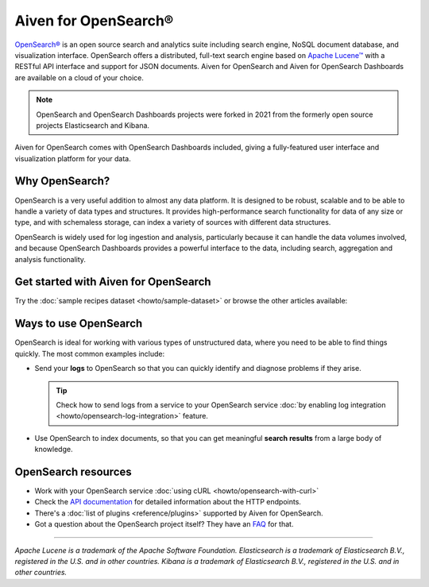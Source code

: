 Aiven for OpenSearch®
=====================

`OpenSearch® <https://opensearch.org>`_ is an open source search and analytics suite including search engine, NoSQL document database, and visualization interface. OpenSearch offers a distributed, full-text search engine based on `Apache Lucene™ <https://lucene.apache.org/>`_ with a RESTful API interface and support for JSON documents. Aiven for OpenSearch and Aiven for OpenSearch Dashboards are available on a cloud of your choice.

.. note::
    OpenSearch and OpenSearch Dashboards projects were forked in 2021 from the formerly open source projects Elasticsearch and Kibana.

Aiven for OpenSearch comes with OpenSearch Dashboards included, giving a fully-featured user interface and visualization platform for your data.

Why OpenSearch?
---------------

OpenSearch is a very useful addition to almost any data platform. It is designed to be robust, scalable and to be able to handle a variety of data types and structures. It provides high-performance search functionality for data of any size or type, and with schemaless storage, can index a variety of sources with different data structures.

OpenSearch is widely used for log ingestion and analysis, particularly because it can handle the data volumes involved, and because OpenSearch Dashboards provides a powerful interface to the data, including search, aggregation and analysis functionality.

Get started with Aiven for OpenSearch
-------------------------------------

Try the :doc:`sample recipes dataset <howto/sample-dataset>` or browse the other articles available:

.. panels::

    📚 :doc:`concepts`

    ---

    💻 :doc:`howto`

    ---

    📖 :doc:`Reference <reference>`

    ---

    🧰 :doc:`Code <howto/opensearch-with-curl>`


Ways to use OpenSearch
----------------------

OpenSearch is ideal for working with various types of unstructured data, where you need to be able to find things quickly. The most common examples include:

* Send your **logs** to OpenSearch so that you can quickly identify and diagnose problems if they arise.

  .. tip::
    Check how to send logs from a service to your OpenSearch service :doc:`by enabling log integration <howto/opensearch-log-integration>` feature.

* Use OpenSearch to index documents, so that you can get meaningful **search results** from a large body of knowledge.

OpenSearch resources
--------------------

* Work with your OpenSearch service :doc:`using cURL <howto/opensearch-with-curl>`

* Check the `API documentation <https://opensearch.org/docs/opensearch/rest-api/index>`_ for detailed information about the HTTP endpoints.

* There's a :doc:`list of plugins <reference/plugins>` supported by Aiven for OpenSearch.

* Got a question about the OpenSearch project itself? They have an `FAQ <https://opensearch.org/faq/>`_ for that.

--------

*Apache Lucene is a trademark of the Apache Software Foundation.*
*Elasticsearch is a trademark of Elasticsearch B.V., registered in the U.S. and in other countries.*
*Kibana is a trademark of Elasticsearch B.V., registered in the U.S. and in other countries.*
